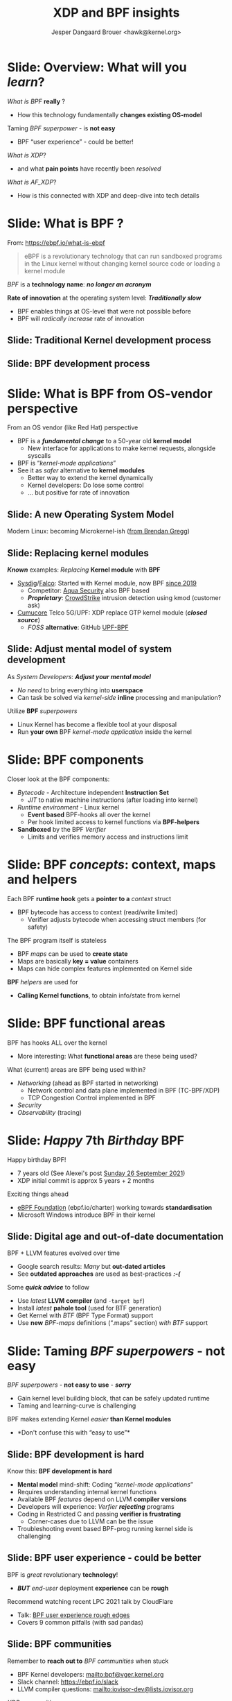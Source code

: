 # -*- fill-column: 79; -*-
#+TITLE: XDP and BPF insights
#+AUTHOR: Jesper Dangaard Brouer <hawk@kernel.org>
#+EMAIL: brouer@redhat.com
#+REVEAL_THEME: redhat
#+REVEAL_TRANS: linear
#+REVEAL_MARGIN: 0
#+REVEAL_EXTRA_JS: { src: '../reveal.js/js/redhat.js'}
#+REVEAL_ROOT: ../reveal.js
#+OPTIONS: reveal_center:nil reveal_control:t reveal_history:nil
#+OPTIONS: reveal_width:1600 reveal_height:900
#+OPTIONS: ^:nil tags:nil toc:nil num:nil ':t

* For conference: Tech Summit at Fastly                            :noexport:

Request from Fastly engineer Sanjay Rao (know from Netfilter workshop):
#+begin_quote
They asked me to find out if you could do a virtual talk at our upcoming
"Tech Summit", October 4-6
#+end_quote

Title: XDP and BPF insights
 - Programmable Runtime Extending Linux Kernel for Packet Processing

** Abstract:

This talk will give an insights into BPF and XDP (eXpress Data Path)
technologies.

These technologies are changing the traditional Operating System model.

The Linux Kernel is becoming programmable and runtime extendable,
without the risk of crashing the kernel. BPF is a sandbox technology
that provide an alternative to Kernel modules.

These technologies push the limits on what is possible for fast
programmable packet processing in the Operating System Kernel.

Talk will also cover future work and planned extensions to XDP.

* Colors in slides                                                 :noexport:

Text colors on slides are chosen via org-mode italic/bold high-lighting:
 - /italic/ = /green/
 - *bold*   = *yellow*
 - */italic-bold/* = red

* Brainstorm notes                                                 :noexport:

Make them aware of BPF/XDP communities
 - Mention: xdp-newbies@vger.kernel.org

BPF 7-years (and XDP 5 years)
 - Congrats, *but* evolution of BPF features
 - Evolved
 - Resulted in many out-dated Google search articles
 - Old outdated approaches are used as best-practices 

* Slide: Overview: What will you /learn/?                            :export:

/What is BPF/ *really* ?
 - How this technology fundamentally *changes existing OS-model*

Taming /BPF superpower/ - is *not easy*
 - BPF "user experience" - could be better!

/What is XDP/?
 - and what *pain points* have recently been /resolved/

/What is AF_XDP/?
 - How is this connected with XDP and deep-dive into tech details

* Slide: What is BPF ?                                               :export:

From: https://ebpf.io/what-is-ebpf
#+begin_quote
eBPF is a revolutionary technology that can run sandboxed programs in the Linux
kernel without changing kernel source code or loading a kernel module
#+end_quote

/BPF/ is a *technology name*: */no longer an acronym/*

*Rate of innovation* at the operating system level: */Traditionally slow/*
 - BPF enables things at OS-level that were not possible before
 - BPF will /radically increase/ rate of innovation

** Slide: *Traditional* Kernel development process                  :export:

[[file:images/bpf_comic01_scale.png]]

** Slide: *BPF* development process                                 :export:

[[file:images/bpf_comic02_scale.png]]

* Slide: What is BPF from OS-vendor perspective                      :export:

From an OS vendor (like Red Hat) perspective
- BPF is a  */fundamental change/* to a 50-year old *kernel model*
  - New interface for applications to make kernel requests, alongside syscalls
- BPF is "/kernel-mode applications/"
- See it as /safer/ alternative to *kernel modules*
  - Better way to extend the kernel dynamically
  - Kernel developers: Do lose some control
  - ... but positive for rate of innovation

** Slide: A new Operating System Model                              :export:

Modern Linux: becoming Microkernel-ish ([[http://www.brendangregg.com/blog/2019-12-02/bpf-a-new-type-of-software.html][from Brendan Gregg]])
[[file:images/bpf-os-model02.jpg]]

** Slide: Replacing kernel modules                                  :export:

*/Known/* examples: /Replacing/ *Kernel module* with *BPF*
 - [[https://sysdig.com/opensource/falco/][Sysdig]]/[[https://github.com/falcosecurityFalco][Falco]]: Started with Kernel module, now BPF [[https://sysdig.com/blog/sysdig-and-falco-now-powered-by-ebpf/][since 2019]]
   - Competitor: [[https://github.com/aquasecurity][Aqua Security]] also BPF based
   - */Proprietary/*: [[https://www.crowdstrike.com/][CrowdStrike]] intrusion detection using kmod (customer ask)
 - [[https://cumucore.com/][Cumucore]] Telco 5G/UPF: XDP replace GTP kernel module (*/closed source/*)
   - /FOSS/ *alternative*: GitHub [[https://github.com/navarrothiago/upf-bpf][UPF-BPF]]

** Slide: Adjust mental model of system development                 :export:

As /System Developers/: */Adjust your mental model/*
 - /No need/ to bring everything into *userspace*
 - Can task be solved via /kernel-side/ *inline* processing and manipulation?

Utilize *BPF* /superpowers/
 - Linux Kernel has become a flexible tool at your disposal
 - Run *your own* BPF /kernel-mode application/ inside the kernel

* Slide: BPF components                                              :export:

Closer look at the BPF components:

 - /Bytecode/ - Architecture independent *Instruction Set*
   * /JIT/ to native machine instructions (after loading into kernel)

 - /Runtime environment/ - Linux kernel
   * *Event based* BPF-hooks all over the kernel
   * Per hook limited access to kernel functions via *BPF-helpers*

 - *Sandboxed* by the BPF /Verifier/
   * Limits and verifies memory access and instructions limit

* Slide: BPF /concepts/: context, maps and helpers                   :export:

Each BPF *runtime hook* gets a *pointer to a* /context/ struct
 - BPF bytecode has access to context (read/write limited)
   * Verifier adjusts bytecode when accessing struct members (for safety)

The BPF program itself is stateless
 - BPF /maps/ can be used to *create state*
 - Maps are basically *key = value* containers
 - Maps can hide complex features implemented on Kernel side

*BPF* /helpers/ are used for
 - *Calling Kernel functions*, to obtain info/state from kernel

* Slide: BPF functional areas                                        :export:

BPF has hooks ALL over the kernel
 - More interesting: What *functional areas* are these being used?

What (current) areas are BPF being used within?
 - /Networking/ (ahead as BPF started in networking)
   - Network control and data plane implemented in BPF (TC-BPF/XDP)
   - TCP Congestion Control implemented in BPF
 - /Security/
 - /Observability/ (tracing)

* Slide: /Happy/ 7th /Birthday/ BPF                                  :export:
:PROPERTIES:
:reveal_extra_attr: class="mid-slide"
:END:

Happy birthday BPF!
 - 7 years old (See Alexei's post [[https://lore.kernel.org/all/20210926203409.kn3gzz2eaodflels@ast-mbp.dhcp.thefacebook.com/][Sunday 26 September 2021]])
 - XDP initial commit is approx 5 years + 2 months

Exciting things ahead
 - [[https://ebpf.io/charter/][eBPF Foundation]] (ebpf.io/charter) working towards *standardisation*
 - Microsoft Windows introduce BPF in their kernel

** Slide: Digital age and *out-of-date* documentation               :export:

BPF + LLVM features evolved over time
 - Google search results: /Many/ but *out-dated articles*
 - See *outdated approaches* are used as best-practices */:-(/*

Some */quick advice/* to follow
 - Use /latest/ *LLVM compiler* (and =-target bpf=)
 - Install /latest/ *pahole tool* (used for BTF generation)
 - Get Kernel with /BTF/ (BPF Type Format) support
 - Use *new* /BPF-maps/ definitions (".maps" section) /with BTF/ support


* Slide: Taming /BPF superpowers/ - *not easy*                       :export:
:PROPERTIES:
:reveal_extra_attr: class="mid-slide"
:END:

/BPF superpowers/ - *not easy to use* - */sorry/*
 - Gain kernel level building block, that can be safely updated runtime
 - Taming and learning-curve is challenging

BPF makes extending Kernel /easier/ *than Kernel modules*
 - *Don't confuse this with "easy to use"*

** Slide: BPF development is hard                                   :export:

Know this: *BPF development is hard*
 - *Mental model* mind-shift: Coding "/kernel-mode applications/"
 - Requires understanding internal kernel functions
 - Available BPF /features/ depend on LLVM *compiler versions*
 - Developers will experience: /Verfier/ */rejecting/* programs
 - Coding in Restricted C and passing *verifier is frustrating*
   - Corner-cases due to LLVM can be the issue
 - Troubleshooting event based BPF-prog running kernel side is challenging

** Slide: BPF user experience - could be better                     :export:

BPF is /great/ revolutionary *technology*!
 - */BUT/* /end-user/ deployment *experience* can be *rough*

Recommend watching recent LPC 2021 talk by CloudFlare
 - Talk: [[https://linuxplumbersconf.org/event/11/contributions/933/][BPF user experience rough edges]]
 - Covers 9 common pitfalls (with sad pandas)

** Slide: BPF communities                                           :export:

Remember to *reach out to* /BPF communities/ when stuck

 - BPF Kernel developers: mailto:bpf@vger.kernel.org
 - Slack channel: https://ebpf.io/slack
 - LLVM compiler questions: mailto:iovisor-dev@lists.iovisor.org

/XDP/ communities
 - XDP-newbies: mailto:xdp-newbies@vger.kernel.org
 - GitHub project: https://github.com/xdp-project
 - IRC on [[https://www.oftc.net/][oftc.net]] channel /#xdp/

** Slide: BPF example code                                          :export:

*Best documentation* is BPF /example code/

Under /XDP-project/: [[https://github.com/xdp-project/bpf-examples][github.com/xdp-project/]]
 - [[https://github.com/xdp-project/bpf-examples][bpf-examples]] - Practical BPF examples and build environment
 - [[https://github.com/xdp-project/xdp-tutorial][xdp-tutorial]] - Tutorial with assignments (*/Warning/*: uses old BPF-maps)
 - [[https://github.com/xdp-project/xdp-tools][xdp-tools]] - Tools (xdpdump) + libxdp for /multiple XDP-progs/ on interface
 - [[https://github.com/xdp-project/xdp-cpumap-tc][xdp-cpumap-tc]] - Show XDP + TC-BPF solving Qdisc lock scaling


* Slide: BPF networking                                              :export:
:PROPERTIES:
:reveal_extra_attr: class="mid-slide"
:END:

Focus on BPF for networking

 - /XDP/ (eXpress Data Path) is *our focus*
 - /TC-BPF/ hooks are *equally important* for practical use-cases
 - BPF hooks for cgroups can also be useful for containers

* Slide: Why was an eXpress Data Path (XDP) needed?                  :export:

Linux /networking stack/ assumes layers *L4-L7* are needed for every packet
 - Root-cause of slowdown: (relative) high initial RX cost per packet

Needed to stay relevant as NIC speeds increase (time between packet small)
 - New faster and earlier networking layer was needed to keep up.

/XDP operate/ at layers *L2-L3*
 - *L4* /load-balancer/ possible when *no IP-fragmentation* occurs

@@html:<small>@@

If you forgot OSI model:
 - L2=Ethernet
 - L3=IPv4/IPv6
 - L4=TCP/UDP
 - L7=Applications

@@html:</small>@@

* Slide: What is XDP?                                                :export:

XDP (eXpress Data Path) is a Linux *in-kernel* fast-path
 - /New programmable layer in-front/ of traditional network stack
   - Read, modify, drop, redirect or pass
   - For L2-L3 use-cases: seeing /x10 performance/ improvements!
 - *Avoiding* /memory allocations/
   - No SKB allocations and no-init (SKB zeroes 4 cache-lines per pkt)
 - Adaptive *bulk* processing of frames
 - Very /early access/ to frame (in driver code *after DMA sync*)
 - Ability to */skip/ (large parts) of kernel /code/*
   - Evolve XDP via /BPF-helpers/

** Slide: XDP architecture                                          :export:
#+ATTR_HTML: :class img-no-border
[[file:images/xdp_architecture.png]]

* Slide: Performance graphs                                          :export:
:PROPERTIES:
:reveal_extra_attr: class="mid-slide"
:END:

Performance measurements taken from our [[https://github.com/xdp-project/xdp-paper/][XDP-paper]]

System used for testing
 - Intel(R) Xeon(R) CPU *E5-1650* v4 @ /3.60GHz/
 - NIC driver *mlx5*: Mellanox /ConnectX-5/ Ex (MT28800)

** Slide: XDP performance                                           :export:
#+ATTR_HTML: :class img-no-border
[[file:images/xdp_vs_iptables_drop.svg]]

*XDP_DROP*: 100Gbit/s mlx5 max out at /108 Mpps/ (CPU E5-1650v4 @3.60GHz)
 - */PCIe tuning needed/* - NIC compress RX-descriptors (=rx_cqe_compress on=)

** Slide: Zoom-in: on *iptables* /performance/ *tuning*             :export:
#+ATTR_HTML: :class img-no-border
[[file:images/iptables_drop.svg]]

*iptables* can be /tuned/ to perform and scale well
 - Especially if *avoiding* involving /conntrack/

* Slide: XDP performance: both *latency* /and/ *throughput*          :export:

XDP throughput and packet-per-second (PPS) performance super
 - Real design *goal* is /improving/ *latency* /and/ *throughput* at same time

Designed with /adaptive/ *bulking*
 - Run as part of NAPI-poll (softirq) processing (/max 64/ frame budget)
 - Pickup frames from *RX-ring* /if available/ (*/no waiting for bulks/*)
 - End of drivers NAPI-poll function flush any pending xdp_frames
 - Another driver *egress REDIRECT* (/devmap/) flush every /16/ frames
 - REDIRECT to *another CPU* (/cpumap/) flush every /8/ frames
 - As load increase, bulking opportunities happen, system scale to load

* Slide: XDP scaling across CPUs                                     :export:

XDP /redirect/ to *another CPU* (via BPF /cpumap/ type)
 - Scalability mechanism: let XDP control on that CPU netstack runs

Allow to combine /fast/ */DDoS/* handing and *slower* /netstack/ on /same hardware/
 - Some CPUs run dedicated /fast-path/ packet processing
 - Delicate to other CPUs via XDP-redirect
 - *Remote* /CPUs/ receive *raw* /xdp_frames/, next steps:
   - Can (optionally) run XDP-prog for further filtering
   - /Bulk allocate/ *SKBs* and /start/ *network stack* on this /CPU/
 - */Attacker/* hitting netstack/app /slow-path/ *cannot influence* /fast-path/


* Slide: What is AF_XDP?                                             :export:

What is /AF_XDP/? (the *Address Family* /XDP/ socket)
 - Hybrid *kernel-bypass* facility, /selectively move frames out of kernel/
 - XDP/BPF-prog filters packets using *REDIRECT* into AF_XDP socket
 - Delivers raw L2 frames into userspace (via memory mapped ring buffer)

Realize: *in-kernel* XDP /BPF-prog/ *step* opens /opportunities/
 - Can augment/modify packets prior to AF_XDP delivery
   - E.g. record a /timestamp/ at this *early* stage
 - Use CPUMAP redirect: Move *netstack traffic* to /other CPUs/

@@html:<small>@@

*/WARNING/*: Next slides: *Deep dive* into AF_XDP /details/
 - Most casual readers of slide deck can *skip these details*

@@html:</small>@@

** Slide: Where does AF_XDP performance come from?                  :export:

/Lock-free [[https://lwn.net/Articles/169961/][channel]] directly from driver/ *RX-queue* /into AF_XDP socket/
- Single-Producer/Single-Consumer (SPSC) descriptor ring queues
- *Single*-/Producer/ (SP) via bind to specific RX-*/queue id/*
  * NAPI-softirq assures only 1-CPU process 1-RX-queue id (per sched)
- *Single*-/Consumer/ (SC) via 1-Application
- *Bounded* buffer pool (UMEM) allocated by userspace (register with kernel)
  * Descriptor(s) in ring(s) point into UMEM
  * /No memory allocation/, but return frames to UMEM in timely manner
- [[http://www.lemis.com/grog/Documentation/vj/lca06vj.pdf][Transport signature]] Van Jacobson talked about
  * Replaced by XDP/eBPF program choosing to XDP_REDIRECT

** Slide: Details: Actually *four* SPSC ring queues                 :export:

AF_XDP /socket/: Has /two rings/: *RX* and *TX*
 - Descriptor(s) in ring points into UMEM
/UMEM/ consists of a number of equally sized chunks
 - Has /two rings/: *FILL* ring and *COMPLETION* ring
 - FILL ring: application gives kernel area to RX fill
 - COMPLETION ring: kernel tells app TX is done for area (can be reused)

** Slide: Gotcha by RX-queue id binding                             :export:

AF_XDP bound to */single RX-queue id/* (for SPSC performance reasons)
- NIC by default spreads flows with RSS-hashing over RX-queues
  * Traffic likely not hitting queue you expect
- You *MUST* configure NIC *HW filters* to /steer to RX-queue id/
  * Out of scope for XDP setup
  * Use ethtool or TC HW offloading for filter setup
- *Alternative* work-around
  * /Create as many AF_XDP sockets as RXQs/
  * Have userspace poll()/select on all sockets

* Slide: XDP pain points /resolved/                                  :export:
:PROPERTIES:
:reveal_extra_attr: class="mid-slide"
:END:

[[https://github.com/xdp-project/xdp-project/blob/master/conference/LinuxPlumbers2019/xdp-distro-view.org][Followup]] to Linux Plumber 2019: [[https://www.linuxplumbersconf.org/event/4/contributions/460/][XDP the distro view]]
 - Some of the *pain points* have been /resolved/

** Slide: Multiple XDP programs on a single interface               :export:

@@html:<small>@@
[[https://github.com/xdp-project/xdp-project/blob/master/conference/LinuxPlumbers2019/xdp-distro-view.org][Followup]] to Linux Plumber 2019: [[https://www.linuxplumbersconf.org/event/4/contributions/460/][XDP the distro view]]
@@html:</small>@@

The library [[https://github.com/xdp-project/xdp-tools/blob/master/lib/libxdp/][libxdp]] (available via [[https://github.com/xdp-project/xdp-tools][xdp-tools]])
 - Have option of loading *multiple XDP programs* on a /single interface/
 - See [[https://github.com/xdp-project/xdp-tools/blob/master/lib/libxdp/README.org#the-dispatcher-program][dispatcher]] API (=xdp_multiprog__*=) in README
 - Depend on kernel feature =freplace= (read as: function replace)

** Slide: XDP "tcpdump" packet capture                              :export:

Tool 'tcpdump' does *not see all packets* anymore.
  - E.g XDP_DROP and XDP_REDIRECT etc.

New tool '[[https://github.com/xdp-project/xdp-tools/tree/master/xdp-dump][xdpdump]]' (available via [[https://github.com/xdp-project/xdp-tools][xdp-tools]])
 - Debug XDP programs already loaded on an interface
 - Packets can be *dumped/inspected*:
   - /Before/ on *entry* to XDP program
   - /After/ at *exit* from an XDP program
     - Furthermore: at *exit* the XDP /action/ is also /captured/
     - /Can inspect XDP_DROP packets!/
 - Use Kernel features =fentry= + =fexit=
   - Also works with multi-prog dispatcher API


* Slide: XDP future development                                      :export:

XDP /multi-buff/
 - Allowing larger MTUs, Jumbo-frames and GRO/GSO compatibility

XDP-/hints/
 - Extracting NIC hardware hints (from RX-descriptor)
 - Traditional hints: RX-hash, RX-checksum, VLAN, RX-timestamp

Drivers /without/ *SKB* knowledge
 - based only on =xdp_frame=
 - Depend on both XDP-hints + XDP multi-buff

* Slide: End: /Questions?/                                           :export:
:PROPERTIES:
:reveal_extra_attr: class="mid-slide"
:END:

Resources:
 - XDP-project - [[https://github.com/xdp-project/][GitHub.com/xdp-project]]
   - Get an easy start with [[https://github.com/xdp-project/bpf-examples][xdp-project/bpf-examples]]

* Emacs end-tricks                                                 :noexport:

This section contains some emacs tricks, that e.g. remove the "Slide:" prefix
in the compiled version.

# Local Variables:
# org-re-reveal-title-slide: "<h1 class=\"title\">%t</h1>
# <h3 class=\"title\">Programmable Runtime Extending Linux Kernel for Packet Processing</h3>
# <h2 class=\"author\">Jesper Dangaard Brouer<br/>Senior Principal Kernel Engineer</h2>
# <h3>Technical BPF introduction talk</br>November 2021</h3>"
# org-export-filter-headline-functions: ((lambda (contents backend info) (replace-regexp-in-string "Slide: " "" contents)))
# End:
